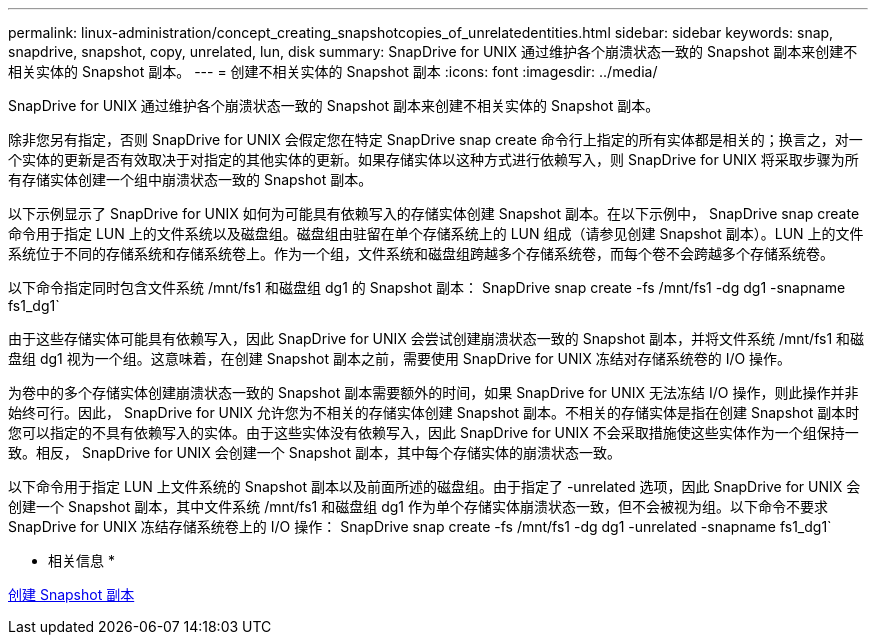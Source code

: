 ---
permalink: linux-administration/concept_creating_snapshotcopies_of_unrelatedentities.html 
sidebar: sidebar 
keywords: snap, snapdrive, snapshot, copy, unrelated, lun, disk 
summary: SnapDrive for UNIX 通过维护各个崩溃状态一致的 Snapshot 副本来创建不相关实体的 Snapshot 副本。 
---
= 创建不相关实体的 Snapshot 副本
:icons: font
:imagesdir: ../media/


[role="lead"]
SnapDrive for UNIX 通过维护各个崩溃状态一致的 Snapshot 副本来创建不相关实体的 Snapshot 副本。

除非您另有指定，否则 SnapDrive for UNIX 会假定您在特定 SnapDrive snap create 命令行上指定的所有实体都是相关的；换言之，对一个实体的更新是否有效取决于对指定的其他实体的更新。如果存储实体以这种方式进行依赖写入，则 SnapDrive for UNIX 将采取步骤为所有存储实体创建一个组中崩溃状态一致的 Snapshot 副本。

以下示例显示了 SnapDrive for UNIX 如何为可能具有依赖写入的存储实体创建 Snapshot 副本。在以下示例中， SnapDrive snap create 命令用于指定 LUN 上的文件系统以及磁盘组。磁盘组由驻留在单个存储系统上的 LUN 组成（请参见创建 Snapshot 副本）。LUN 上的文件系统位于不同的存储系统和存储系统卷上。作为一个组，文件系统和磁盘组跨越多个存储系统卷，而每个卷不会跨越多个存储系统卷。

以下命令指定同时包含文件系统 /mnt/fs1 和磁盘组 dg1 的 Snapshot 副本： SnapDrive snap create -fs /mnt/fs1 -dg dg1 -snapname fs1_dg1`

由于这些存储实体可能具有依赖写入，因此 SnapDrive for UNIX 会尝试创建崩溃状态一致的 Snapshot 副本，并将文件系统 /mnt/fs1 和磁盘组 dg1 视为一个组。这意味着，在创建 Snapshot 副本之前，需要使用 SnapDrive for UNIX 冻结对存储系统卷的 I/O 操作。

为卷中的多个存储实体创建崩溃状态一致的 Snapshot 副本需要额外的时间，如果 SnapDrive for UNIX 无法冻结 I/O 操作，则此操作并非始终可行。因此， SnapDrive for UNIX 允许您为不相关的存储实体创建 Snapshot 副本。不相关的存储实体是指在创建 Snapshot 副本时您可以指定的不具有依赖写入的实体。由于这些实体没有依赖写入，因此 SnapDrive for UNIX 不会采取措施使这些实体作为一个组保持一致。相反， SnapDrive for UNIX 会创建一个 Snapshot 副本，其中每个存储实体的崩溃状态一致。

以下命令用于指定 LUN 上文件系统的 Snapshot 副本以及前面所述的磁盘组。由于指定了 -unrelated 选项，因此 SnapDrive for UNIX 会创建一个 Snapshot 副本，其中文件系统 /mnt/fs1 和磁盘组 dg1 作为单个存储实体崩溃状态一致，但不会被视为组。以下命令不要求 SnapDrive for UNIX 冻结存储系统卷上的 I/O 操作： SnapDrive snap create -fs /mnt/fs1 -dg dg1 -unrelated -snapname fs1_dg1`

* 相关信息 *

xref:task_creating_asnapshot_copy.adoc[创建 Snapshot 副本]

